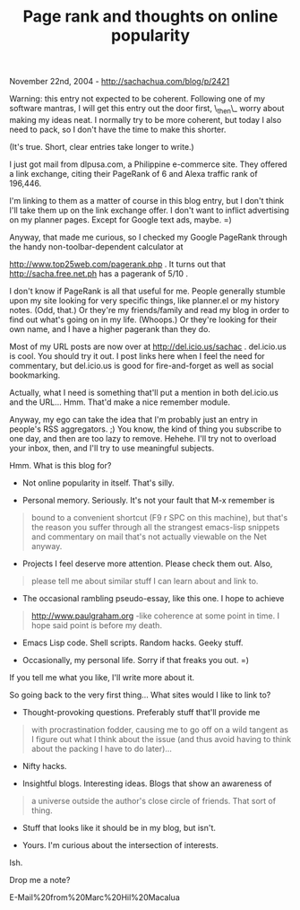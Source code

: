 #+TITLE: Page rank and thoughts on online popularity

November 22nd, 2004 -
[[http://sachachua.com/blog/p/2421][http://sachachua.com/blog/p/2421]]

Warning: this entry not expected to be coherent. Following one of my
 software mantras, I will get this entry out the door first, \_then\_
 worry about making my ideas neat. I normally try to be more coherent,
 but today I also need to pack, so I don't have the time to make this
 shorter.

(It's true. Short, clear entries take longer to write.)

I just got mail from dlpusa.com, a Philippine e-commerce site. They
 offered a link exchange, citing their PageRank of 6 and Alexa
 traffic rank of 196,446.

I'm linking to them as a matter of course in this blog entry, but I
 don't think I'll take them up on the link exchange offer. I don't want
 to inflict advertising on my planner pages. Except for Google text
 ads, maybe. =)

Anyway, that made me curious, so I checked my Google PageRank
 through the handy non-toolbar-dependent calculator at

[[http://www.top25web.com/pagerank.php][http://www.top25web.com/pagerank.php]]
. It turns out that
 [[http://sacha.free.net.ph][http://sacha.free.net.ph]] has a pagerank
of 5/10 .

I don't know if PageRank is all that useful for me. People
 generally stumble upon my site looking for very specific things, like
 planner.el or my history notes. (Odd, that.) Or they're my
 friends/family and read my blog in order to find out what's going on
 in my life. (Whoops.) Or they're looking for their own name, and I
 have a higher pagerank than they do.

Most of my URL posts are now over at
[[http://del.icio.us/sachac][http://del.icio.us/sachac]] .
 del.icio.us is cool. You should try it out. I post links here when
 I feel the need for commentary, but del.icio.us is good for
 fire-and-forget as well as social bookmarking.

Actually, what I need is something that'll put a mention in both
 del.icio.us and the URL... Hmm. That'd make a nice remember module.

Anyway, my ego can take the idea that I'm probably just an entry in
 people's RSS aggregators. ;) You know, the kind of thing you subscribe
 to one day, and then are too lazy to remove. Hehehe. I'll try not to
 overload your inbox, then, and I'll try to use meaningful subjects.

Hmm. What is this blog for?

- Not online popularity in itself. That's silly.

- Personal memory. Seriously. It's not your fault that M-x remember is

#+BEGIN_QUOTE
  bound to a convenient shortcut (F9 r SPC on this machine), but
   that's the reason you suffer through all the strangest emacs-lisp
   snippets and commentary on mail that's not actually viewable on the
   Net anyway.
#+END_QUOTE

- Projects I feel deserve more attention. Please check them out. Also,

#+BEGIN_QUOTE
  please tell me about similar stuff I can learn about and link to.
#+END_QUOTE

- The occasional rambling pseudo-essay, like this one. I hope to achieve

#+BEGIN_QUOTE
  [[http://www.paulgraham.org][http://www.paulgraham.org]] -like
  coherence at some point in time.
   I hope said point is before my death.
#+END_QUOTE

- Emacs Lisp code. Shell scripts. Random hacks. Geeky stuff.

- Occasionally, my personal life. Sorry if that freaks you out. =)

If you tell me what you like, I'll write more about it.

So going back to the very first thing... What sites would I like to link
to?

- Thought-provoking questions. Preferably stuff that'll provide me

#+BEGIN_QUOTE
  with procrastination fodder, causing me to go off on a wild tangent
   as I figure out what I think about the issue (and thus avoid having
   to think about the packing I have to do later)...
#+END_QUOTE

- Nifty hacks.

- Insightful blogs. Interesting ideas. Blogs that show an awareness of

#+BEGIN_QUOTE
  a universe outside the author's close circle of friends. That sort
   of thing.
#+END_QUOTE

- Stuff that looks like it should be in my blog, but isn't.

- Yours. I'm curious about the intersection of interests.

Ish.

Drop me a note?

E-Mail%20from%20Marc%20Hil%20Macalua
